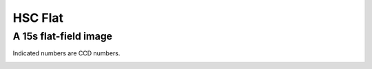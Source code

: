 
==========
HSC Flat
==========


A 15s flat-field image
----------------------

Indicated numbers are CCD numbers.

.. image:: images/fpa-bick-domeIc-904628-L.png

